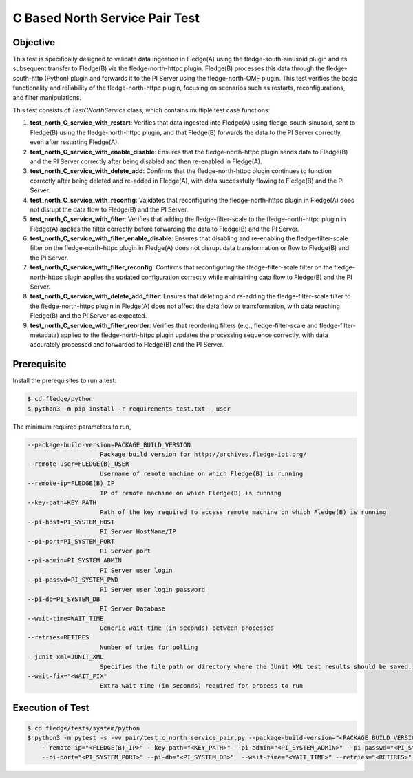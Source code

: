 C Based North Service Pair Test
~~~~~~~~~~~~~~~~~~~~~~~~~~~~~~~

Objective
+++++++++
This test is specifically designed to validate data ingestion in Fledge(A) using the fledge-south-sinusoid plugin and its subsequent transfer to Fledge(B) via the fledge-north-httpc plugin. Fledge(B) processes this data through the fledge-south-http (Python) plugin and forwards it to the PI Server using the fledge-north-OMF plugin.
This test verifies the basic functionality and reliability of the fledge-north-httpc plugin, focusing on scenarios such as restarts, reconfigurations, and filter manipulations.

This test consists of *TestCNorthService* class, which contains multiple test case functions:

1. **test_north_C_service_with_restart**: Verifies that data ingested into Fledge(A) using fledge-south-sinusoid, sent to Fledge(B) using the fledge-north-httpc plugin, and that Fledge(B) forwards the data to the PI Server correctly, even after restarting Fledge(A).
2. **test_north_C_service_with_enable_disable**: Ensures that the fledge-north-httpc plugin sends data to Fledge(B) and the PI Server correctly after being disabled and then re-enabled in Fledge(A).
3. **test_north_C_service_with_delete_add**: Confirms that the fledge-north-httpc plugin continues to function correctly after being deleted and re-added in Fledge(A), with data successfully flowing to Fledge(B) and the PI Server.
4. **test_north_C_service_with_reconfig**: Validates that reconfiguring the fledge-north-httpc plugin in Fledge(A) does not disrupt the data flow to Fledge(B) and the PI Server. 
5. **test_north_C_service_with_filter**: Verifies that adding the fledge-filter-scale to the fledge-north-httpc plugin in Fledge(A) applies the filter correctly before forwarding the data to Fledge(B) and the PI Server.
6. **test_north_C_service_with_filter_enable_disable**: Ensures that disabling and re-enabling the fledge-filter-scale filter on the fledge-north-httpc plugin in Fledge(A) does not disrupt data transformation or flow to Fledge(B) and the PI Server.
7. **test_north_C_service_with_filter_reconfig**: Confirms that reconfiguring the fledge-filter-scale filter on the fledge-north-httpc plugin applies the updated configuration correctly while maintaining data flow to Fledge(B) and the PI Server.
8. **test_north_C_service_with_delete_add_filter**: Ensures that deleting and re-adding the fledge-filter-scale filter to the fledge-north-httpc plugin in Fledge(A) does not affect the data flow or transformation, with data reaching Fledge(B) and the PI Server as expected.
9. **test_north_C_service_with_filter_reorder**: Verifies that reordering filters (e.g., fledge-filter-scale and fledge-filter-metadata) applied to the fledge-north-httpc plugin updates the processing sequence correctly, with data accurately processed and forwarded to Fledge(B) and the PI Server.


Prerequisite
++++++++++++

Install the prerequisites to run a test:

.. code-block:: console

  $ cd fledge/python
  $ python3 -m pip install -r requirements-test.txt --user


The minimum required parameters to run,

.. code-block:: console

    --package-build-version=PACKAGE_BUILD_VERSION
                        Package build version for http://archives.fledge-iot.org/
    --remote-user=FLEDGE(B)_USER
                        Username of remote machine on which Fledge(B) is running
    --remote-ip=FLEDGE(B)_IP
                        IP of remote machine on which Fledge(B) is running
    --key-path=KEY_PATH
                        Path of the key required to access remote machine on which Fledge(B) is running
    --pi-host=PI_SYSTEM_HOST
                        PI Server HostName/IP
    --pi-port=PI_SYSTEM_PORT
                        PI Server port
    --pi-admin=PI_SYSTEM_ADMIN
                        PI Server user login
    --pi-passwd=PI_SYSTEM_PWD
                        PI Server user login password
    --pi-db=PI_SYSTEM_DB
                        PI Server Database
    --wait-time=WAIT_TIME
                        Generic wait time (in seconds) between processes
    --retries=RETIRES
                        Number of tries for polling
    --junit-xml=JUNIT_XML
                        Specifies the file path or directory where the JUnit XML test results should be saved.
    --wait-fix="<WAIT_FIX"
                        Extra wait time (in seconds) required for process to run

Execution of Test
+++++++++++++++++

.. code-block:: console

  $ cd fledge/tests/system/python
  $ python3 -m pytest -s -vv pair/test_c_north_service_pair.py --package-build-version="<PACKAGE_BUILD_VERSION>" --remote-user="<FLEDGE(B)_USER>" \ 
      --remote-ip="<FLEDGE(B)_IP>" --key-path="<KEY_PATH>" --pi-admin="<PI_SYSTEM_ADMIN>" --pi-passwd="<PI_SYSTEM_PWD>" --pi-host="<PI_SYSTEM_HOST>" \
      --pi-port="<PI_SYSTEM_PORT>" --pi-db="<PI_SYSTEM_DB>"  --wait-time="<WAIT_TIME>" --retries="<RETIRES>" --junit-xml="<JUNIT_XML>"  --wait-fix="<WAIT_FIX>"
